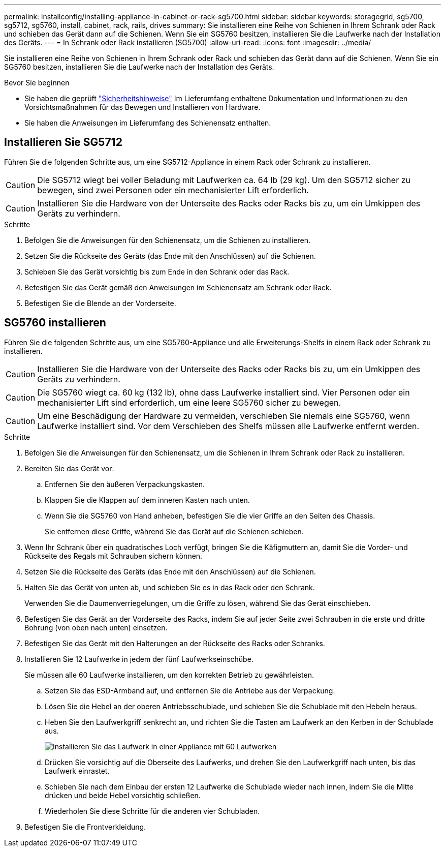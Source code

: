 ---
permalink: installconfig/installing-appliance-in-cabinet-or-rack-sg5700.html 
sidebar: sidebar 
keywords: storagegrid, sg5700, sg5712, sg5760, install, cabinet, rack, rails, drives 
summary: Sie installieren eine Reihe von Schienen in Ihrem Schrank oder Rack und schieben das Gerät dann auf die Schienen. Wenn Sie ein SG5760 besitzen, installieren Sie die Laufwerke nach der Installation des Geräts. 
---
= In Schrank oder Rack installieren (SG5700)
:allow-uri-read: 
:icons: font
:imagesdir: ../media/


[role="lead"]
Sie installieren eine Reihe von Schienen in Ihrem Schrank oder Rack und schieben das Gerät dann auf die Schienen. Wenn Sie ein SG5760 besitzen, installieren Sie die Laufwerke nach der Installation des Geräts.

.Bevor Sie beginnen
* Sie haben die geprüft https://library.netapp.com/ecm/ecm_download_file/ECMP12475945["Sicherheitshinweise"^] Im Lieferumfang enthaltene Dokumentation und Informationen zu den Vorsichtsmaßnahmen für das Bewegen und Installieren von Hardware.
* Sie haben die Anweisungen im Lieferumfang des Schienensatz enthalten.




== Installieren Sie SG5712

Führen Sie die folgenden Schritte aus, um eine SG5712-Appliance in einem Rack oder Schrank zu installieren.


CAUTION: Die SG5712 wiegt bei voller Beladung mit Laufwerken ca. 64 lb (29 kg). Um den SG5712 sicher zu bewegen, sind zwei Personen oder ein mechanisierter Lift erforderlich.


CAUTION: Installieren Sie die Hardware von der Unterseite des Racks oder Racks bis zu, um ein Umkippen des Geräts zu verhindern.

.Schritte
. Befolgen Sie die Anweisungen für den Schienensatz, um die Schienen zu installieren.
. Setzen Sie die Rückseite des Geräts (das Ende mit den Anschlüssen) auf die Schienen.
. Schieben Sie das Gerät vorsichtig bis zum Ende in den Schrank oder das Rack.
. Befestigen Sie das Gerät gemäß den Anweisungen im Schienensatz am Schrank oder Rack.
. Befestigen Sie die Blende an der Vorderseite.




== SG5760 installieren

Führen Sie die folgenden Schritte aus, um eine SG5760-Appliance und alle Erweiterungs-Shelfs in einem Rack oder Schrank zu installieren.


CAUTION: Installieren Sie die Hardware von der Unterseite des Racks oder Racks bis zu, um ein Umkippen des Geräts zu verhindern.


CAUTION: Die SG5760 wiegt ca. 60 kg (132 lb), ohne dass Laufwerke installiert sind. Vier Personen oder ein mechanisierter Lift sind erforderlich, um eine leere SG5760 sicher zu bewegen.


CAUTION: Um eine Beschädigung der Hardware zu vermeiden, verschieben Sie niemals eine SG5760, wenn Laufwerke installiert sind. Vor dem Verschieben des Shelfs müssen alle Laufwerke entfernt werden.

.Schritte
. Befolgen Sie die Anweisungen für den Schienensatz, um die Schienen in Ihrem Schrank oder Rack zu installieren.
. Bereiten Sie das Gerät vor:
+
.. Entfernen Sie den äußeren Verpackungskasten.
.. Klappen Sie die Klappen auf dem inneren Kasten nach unten.
.. Wenn Sie die SG5760 von Hand anheben, befestigen Sie die vier Griffe an den Seiten des Chassis.
+
Sie entfernen diese Griffe, während Sie das Gerät auf die Schienen schieben.



. Wenn Ihr Schrank über ein quadratisches Loch verfügt, bringen Sie die Käfigmuttern an, damit Sie die Vorder- und Rückseite des Regals mit Schrauben sichern können.
. Setzen Sie die Rückseite des Geräts (das Ende mit den Anschlüssen) auf die Schienen.
. Halten Sie das Gerät von unten ab, und schieben Sie es in das Rack oder den Schrank.
+
Verwenden Sie die Daumenverriegelungen, um die Griffe zu lösen, während Sie das Gerät einschieben.

. Befestigen Sie das Gerät an der Vorderseite des Racks, indem Sie auf jeder Seite zwei Schrauben in die erste und dritte Bohrung (von oben nach unten) einsetzen.
. Befestigen Sie das Gerät mit den Halterungen an der Rückseite des Racks oder Schranks.
. Installieren Sie 12 Laufwerke in jedem der fünf Laufwerkseinschübe.
+
Sie müssen alle 60 Laufwerke installieren, um den korrekten Betrieb zu gewährleisten.

+
.. Setzen Sie das ESD-Armband auf, und entfernen Sie die Antriebe aus der Verpackung.
.. Lösen Sie die Hebel an der oberen Antriebsschublade, und schieben Sie die Schublade mit den Hebeln heraus.
.. Heben Sie den Laufwerkgriff senkrecht an, und richten Sie die Tasten am Laufwerk an den Kerben in der Schublade aus.
+
image::../media/appliance_drive_insertion.gif[Installieren Sie das Laufwerk in einer Appliance mit 60 Laufwerken]

.. Drücken Sie vorsichtig auf die Oberseite des Laufwerks, und drehen Sie den Laufwerkgriff nach unten, bis das Laufwerk einrastet.
.. Schieben Sie nach dem Einbau der ersten 12 Laufwerke die Schublade wieder nach innen, indem Sie die Mitte drücken und beide Hebel vorsichtig schließen.
.. Wiederholen Sie diese Schritte für die anderen vier Schubladen.


. Befestigen Sie die Frontverkleidung.

